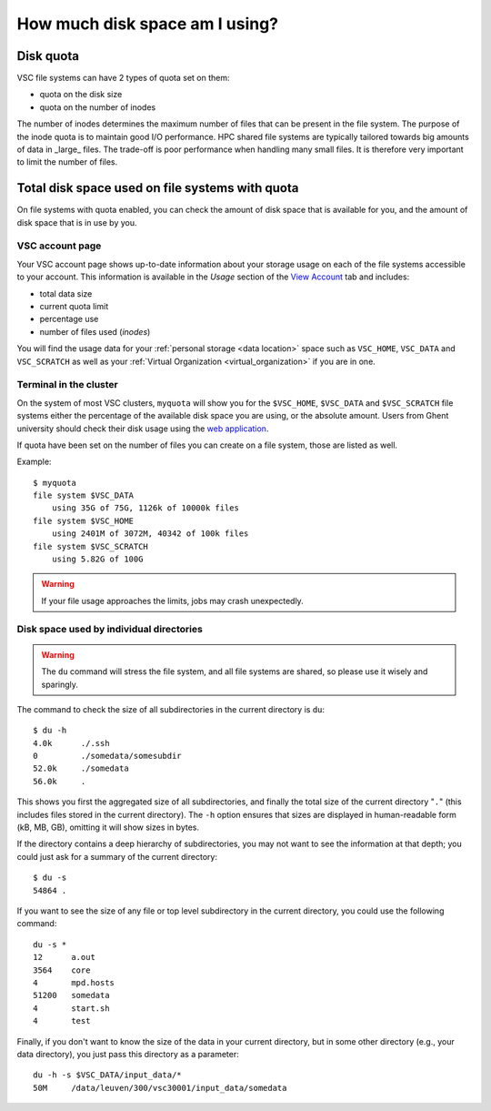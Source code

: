 .. _disk usage:

###############################
How much disk space am I using?
###############################

.. _quota:

Disk quota
==========

VSC file systems can have 2 types of quota set on them:

* quota on the disk size
* quota on the number of inodes

The number of inodes determines the maximum number of files that can be present
in the file system. The purpose of the inode quota is to maintain good I/O
performance. HPC shared file systems are typically tailored towards big amounts
of data in _large_ files. The trade-off is poor performance when handling many
small files. It is therefore very important to limit the number of files.

.. _checking disk usage:

Total disk space used on file systems with quota
================================================

On file systems with quota enabled, you can check the amount of disk space that
is available for you, and the amount of disk space that is in use by
you.

VSC account page
----------------

Your VSC account page shows up-to-date information about your storage usage on
each of the file systems accessible to your account. This information is
available in the *Usage* section of the
`View Account <https://account.vscentrum.be>`_ tab and includes:

* total data size
* current quota limit
* percentage use
* number of files used (*inodes*)

You will find the usage data for your :ref:`personal storage <data location>`
space such as ``VSC_HOME``, ``VSC_DATA`` and ``VSC_SCRATCH`` as well as your
:ref:`Virtual Organization <virtual_organization>` if you are in one.

Terminal in the cluster
-----------------------

On the system of most VSC clusters, ``myquota`` will show you for the
``$VSC_HOME``, ``$VSC_DATA`` and ``$VSC_SCRATCH`` file systems either the
percentage of the available disk space you are using, or the absolute amount.
Users from Ghent university should check their disk usage using the `web
application <https://account.vscentrum.be/>`_.

If quota have been set on the number of files you can create on a file
system, those are listed as well.

Example::

   $ myquota
   file system $VSC_DATA
       using 35G of 75G, 1126k of 10000k files
   file system $VSC_HOME
       using 2401M of 3072M, 40342 of 100k files
   file system $VSC_SCRATCH
       using 5.82G of 100G

.. warning::

   If your file usage approaches the limits, jobs may crash unexpectedly.


.. _du command:

Disk space used by individual directories
-----------------------------------------

.. warning::

   The ``du`` command will stress the file system, and all file systems
   are shared, so please use it wisely and sparingly.

The command to check the size of  all subdirectories in the current
directory is ``du``::

   $ du -h
   4.0k      ./.ssh
   0         ./somedata/somesubdir
   52.0k     ./somedata
   56.0k     .

This shows you first the aggregated size of all subdirectories, and
finally the total size of the current directory "``.``" (this includes
files stored in the current directory). The ``-h`` option ensures
that sizes are displayed in human-readable form (kB, MB, GB), omitting
it will   show sizes in bytes.

If the directory contains a deep hierarchy of subdirectories,
you may not want to see the information at that depth; you
could just ask for a summary of the current directory::

   $ du -s
   54864 .

If you want to see the size of any file or top level subdirectory in the current
directory, you could use the following command::

   du -s *
   12      a.out
   3564    core
   4       mpd.hosts
   51200   somedata
   4       start.sh
   4       test

Finally, if you don't want to know the size of the data in your
current directory, but in some other directory (e.g., your data
directory), you just pass this directory as a parameter::

   du -h -s $VSC_DATA/input_data/*
   50M     /data/leuven/300/vsc30001/input_data/somedata
